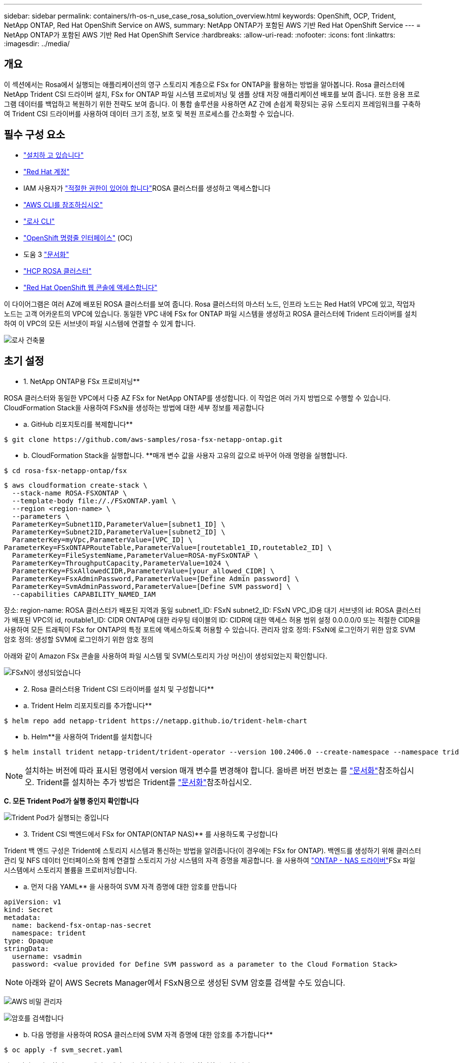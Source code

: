 ---
sidebar: sidebar 
permalink: containers/rh-os-n_use_case_rosa_solution_overview.html 
keywords: OpenShift, OCP, Trident, NetApp ONTAP, Red Hat OpenShift Service on AWS, 
summary: NetApp ONTAP가 포함된 AWS 기반 Red Hat OpenShift Service 
---
= NetApp ONTAP가 포함된 AWS 기반 Red Hat OpenShift Service
:hardbreaks:
:allow-uri-read: 
:nofooter: 
:icons: font
:linkattrs: 
:imagesdir: ../media/




== 개요

이 섹션에서는 Rosa에서 실행되는 애플리케이션의 영구 스토리지 계층으로 FSx for ONTAP을 활용하는 방법을 알아봅니다. Rosa 클러스터에 NetApp Trident CSI 드라이버 설치, FSx for ONTAP 파일 시스템 프로비저닝 및 샘플 상태 저장 애플리케이션 배포를 보여 줍니다. 또한 응용 프로그램 데이터를 백업하고 복원하기 위한 전략도 보여 줍니다. 이 통합 솔루션을 사용하면 AZ 간에 손쉽게 확장되는 공유 스토리지 프레임워크를 구축하여 Trident CSI 드라이버를 사용하여 데이터 크기 조정, 보호 및 복원 프로세스를 간소화할 수 있습니다.



== 필수 구성 요소

* link:https://signin.aws.amazon.com/signin?redirect_uri=https://portal.aws.amazon.com/billing/signup/resume&client_id=signup["설치하 고 있습니다"]
* link:https://console.redhat.com/["Red Hat 계정"]
* IAM 사용자가 link:https://www.rosaworkshop.io/rosa/1-account_setup/["적절한 권한이 있어야 합니다"]ROSA 클러스터를 생성하고 액세스합니다
* link:https://aws.amazon.com/cli/["AWS CLI를 참조하십시오"]
* link:https://console.redhat.com/openshift/downloads["로사 CLI"]
* link:https://console.redhat.com/openshift/downloads["OpenShift 명령줄 인터페이스"] (OC)
* 도움 3 link:https://docs.aws.amazon.com/eks/latest/userguide/helm.html["문서화"]
* link:https://docs.openshift.com/rosa/rosa_hcp/rosa-hcp-sts-creating-a-cluster-quickly.html["HCP ROSA 클러스터"]
* link:https://console.redhat.com/openshift/overview["Red Hat OpenShift 웹 콘솔에 액세스합니다"]


이 다이어그램은 여러 AZ에 배포된 ROSA 클러스터를 보여 줍니다. Rosa 클러스터의 마스터 노드, 인프라 노드는 Red Hat의 VPC에 있고, 작업자 노드는 고객 어카운트의 VPC에 있습니다. 동일한 VPC 내에 FSx for ONTAP 파일 시스템을 생성하고 ROSA 클러스터에 Trident 드라이버를 설치하여 이 VPC의 모든 서브넷이 파일 시스템에 연결할 수 있게 합니다.

image:redhat_openshift_container_rosa_image1.png["로사 건축물"]



== 초기 설정

** 1. NetApp ONTAP용 FSx 프로비저닝**

ROSA 클러스터와 동일한 VPC에서 다중 AZ FSx for NetApp ONTAP를 생성합니다. 이 작업은 여러 가지 방법으로 수행할 수 있습니다. CloudFormation Stack을 사용하여 FSxN을 생성하는 방법에 대한 세부 정보를 제공합니다

** a. GitHub 리포지토리를 복제합니다**

[source]
----
$ git clone https://github.com/aws-samples/rosa-fsx-netapp-ontap.git
----
** b. CloudFormation Stack을 실행합니다. **매개 변수 값을 사용자 고유의 값으로 바꾸어 아래 명령을 실행합니다.

[source]
----
$ cd rosa-fsx-netapp-ontap/fsx
----
[source]
----
$ aws cloudformation create-stack \
  --stack-name ROSA-FSXONTAP \
  --template-body file://./FSxONTAP.yaml \
  --region <region-name> \
  --parameters \
  ParameterKey=Subnet1ID,ParameterValue=[subnet1_ID] \
  ParameterKey=Subnet2ID,ParameterValue=[subnet2_ID] \
  ParameterKey=myVpc,ParameterValue=[VPC_ID] \
ParameterKey=FSxONTAPRouteTable,ParameterValue=[routetable1_ID,routetable2_ID] \
  ParameterKey=FileSystemName,ParameterValue=ROSA-myFSxONTAP \
  ParameterKey=ThroughputCapacity,ParameterValue=1024 \
  ParameterKey=FSxAllowedCIDR,ParameterValue=[your_allowed_CIDR] \
  ParameterKey=FsxAdminPassword,ParameterValue=[Define Admin password] \
  ParameterKey=SvmAdminPassword,ParameterValue=[Define SVM password] \
  --capabilities CAPABILITY_NAMED_IAM
----
장소: region-name: ROSA 클러스터가 배포된 지역과 동일 subnet1_ID: FSxN subnet2_ID: FSxN VPC_ID용 대기 서브넷의 id: ROSA 클러스터가 배포된 VPC의 id, routable1_ID: CIDR ONTAP에 대한 라우팅 테이블의 ID: CIDR에 대한 액세스 허용 범위 설정 0.0.0.0/0 또는 적절한 CIDR을 사용하여 모든 트래픽이 FSx for ONTAP의 특정 포트에 액세스하도록 허용할 수 있습니다. 관리자 암호 정의: FSxN에 로그인하기 위한 암호 SVM 암호 정의: 생성할 SVM에 로그인하기 위한 암호 정의

아래와 같이 Amazon FSx 콘솔을 사용하여 파일 시스템 및 SVM(스토리지 가상 머신)이 생성되었는지 확인합니다.

image:redhat_openshift_container_rosa_image2.png["FSxN이 생성되었습니다"]

** 2. Rosa 클러스터용 Trident CSI 드라이버를 설치 및 구성합니다**

** a. Trident Helm 리포지토리를 추가합니다**

[source]
----
$ helm repo add netapp-trident https://netapp.github.io/trident-helm-chart
----
** b. Helm**을 사용하여 Trident를 설치합니다

[source]
----
$ helm install trident netapp-trident/trident-operator --version 100.2406.0 --create-namespace --namespace trident
----

NOTE: 설치하는 버전에 따라 표시된 명령에서 version 매개 변수를 변경해야 합니다. 올바른 버전 번호는 를 link:https://docs.netapp.com/us-en/trident/trident-get-started/kubernetes-deploy-helm.html["문서화"]참조하십시오. Trident를 설치하는 추가 방법은 Trident를 link:https://docs.netapp.com/us-en/trident/trident-get-started/kubernetes-deploy.html["문서화"]참조하십시오.

**C. 모든 Trident Pod가 실행 중인지 확인합니다**

image:redhat_openshift_container_rosa_image3.png["Trident Pod가 실행되는 중입니다"]

** 3. Trident CSI 백엔드에서 FSx for ONTAP(ONTAP NAS)** 를 사용하도록 구성합니다

Trident 백 엔드 구성은 Trident에 스토리지 시스템과 통신하는 방법을 알려줍니다(이 경우에는 FSx for ONTAP). 백엔드를 생성하기 위해 클러스터 관리 및 NFS 데이터 인터페이스와 함께 연결할 스토리지 가상 시스템의 자격 증명을 제공합니다. 을 사용하여 link:https://docs.netapp.com/us-en/trident/trident-use/ontap-nas.html["ONTAP - NAS 드라이버"]FSx 파일 시스템에서 스토리지 볼륨을 프로비저닝합니다.

** a. 먼저 다음 YAML** 을 사용하여 SVM 자격 증명에 대한 암호를 만듭니다

[source]
----
apiVersion: v1
kind: Secret
metadata:
  name: backend-fsx-ontap-nas-secret
  namespace: trident
type: Opaque
stringData:
  username: vsadmin
  password: <value provided for Define SVM password as a parameter to the Cloud Formation Stack>
----

NOTE: 아래와 같이 AWS Secrets Manager에서 FSxN용으로 생성된 SVM 암호를 검색할 수도 있습니다.

image:redhat_openshift_container_rosa_image4.png["AWS 비밀 관리자"]

image:redhat_openshift_container_rosa_image5.png["암호를 검색합니다"]

** b. 다음 명령을 사용하여 ROSA 클러스터에 SVM 자격 증명에 대한 암호를 추가합니다**

[source]
----
$ oc apply -f svm_secret.yaml
----
다음 명령을 사용하여 Trident 네임스페이스에 암호가 추가되었는지 확인할 수 있습니다

[source]
----
$ oc get secrets -n trident |grep backend-fsx-ontap-nas-secret
----
image:redhat_openshift_container_rosa_image6.png["암호가 적용되었습니다"]

** C. 그런 다음 백엔드 객체**를 생성하고, 복제된 Git 리포지토리의 ** FSX **디렉토리로 이동합니다. Backend-ONTAP-nas.yaml 파일을 엽니다. 다음 항목을 관리 DNS 이름** dataLIF** 로, Amazon FSx SVM의 NFS DNS 이름으로, ** svm** 을 SVM 이름으로 바꿉니다. 다음 명령을 사용하여 백엔드 객체를 생성합니다.

다음 명령을 사용하여 백엔드 객체를 생성합니다.

[source]
----
$ oc apply -f backend-ontap-nas.yaml
----

NOTE: 아래 스크린샷에 표시된 것처럼 Amazon FSx 콘솔에서 관리 DNS 이름, NFS DNS 이름 및 SVM 이름을 확인할 수 있습니다

image:redhat_openshift_container_rosa_image7.png["리프스를 가져오세요"]

** d. 이제 다음 명령을 실행하여 백엔드 객체가 생성되었고 Phase가 Bound로 표시되고 Status가 Success** 인지 확인합니다

image:redhat_openshift_container_rosa_image8.png["백엔드를 생성합니다"]

** 4. 스토리지 클래스 생성** 이제 Trident 백엔드가 구성되었으므로 백엔드를 사용할 Kubernetes 스토리지 클래스를 생성할 수 있습니다. 스토리지 클래스는 클러스터에서 사용할 수 있는 리소스 개체입니다. 애플리케이션에 대해 요청할 수 있는 스토리지 유형을 설명하고 분류합니다.

** a. FSX 폴더에서 storage-class-csi-nas.yaml 파일을 검토합니다.**

[source]
----
apiVersion: storage.k8s.io/v1
kind: StorageClass
metadata:
  name: trident-csi
provisioner: csi.trident.netapp.io
parameters:
  backendType: "ontap-nas"
  fsType: "ext4"
allowVolumeExpansion: True
reclaimPolicy: Retain
----
** b. Rosa 클러스터에서 스토리지 클래스를 생성하고 Trident-CSI 스토리지 클래스가 생성되었는지 확인합니다.**

image:redhat_openshift_container_rosa_image9.png["백엔드를 생성합니다"]

Trident CSI 드라이버 설치 및 FSx for ONTAP 파일 시스템에 대한 연결이 완료되었습니다. 이제 FSx for ONTAP의 파일 볼륨을 사용하여 ROSA에 샘플 PostgreSQL 상태 저장 애플리케이션을 배포할 수 있습니다.

** C. Trident-CSI 스토리지 클래스를 사용하여 생성된 PVC 및 PVS가 없는지 확인합니다.**

image:redhat_openshift_container_rosa_image10.png["Trident를 사용하는 PVC가 없습니다"]

** d. 응용 프로그램이 Trident CSI를 사용하여 PV를 생성할 수 있는지 확인합니다.**

FSX** 폴더에 제공된 PVC-Trident.yaml 파일을 사용하여 PVC를 생성합니다.

[source]
----
pvc-trident.yaml
kind: PersistentVolumeClaim
apiVersion: v1
metadata:
  name: basic
spec:
  accessModes:
    - ReadWriteMany
  resources:
    requests:
      storage: 10Gi
  storageClassName: trident-csi
----
 You can issue the following commands to create a pvc and verify that it has been created.
image:redhat_openshift_container_rosa_image11.png["Trident를 사용하여 테스트 PVC를 생성합니다"]

** 5. 샘플 PostgreSQL 상태 저장 응용 프로그램을 배포합니다**

** a. helm을 사용하여 PostgreSQL**를 설치합니다

[source]
----
$ helm install postgresql bitnami/postgresql -n postgresql --create-namespace
----
image:redhat_openshift_container_rosa_image12.png["PostgreSQL을 설치합니다"]

** b. 응용 프로그램 포드가 실행 중이고 응용 프로그램에 대해 PVC 및 PV가 생성되었는지 확인합니다.**

image:redhat_openshift_container_rosa_image13.png["PostgreSQL Pod"]

image:redhat_openshift_container_rosa_image14.png["PostgreSQL PVC"]

image:redhat_openshift_container_rosa_image15.png["PostgreSQL PV입니다"]

** C. PostgreSQL 클라이언트 배포**

**다음 명령을 사용하여 설치된 PostgreSQL 서버의 암호를 가져옵니다.**

[source]
----
$ export POSTGRES_PASSWORD=$(kubectl get secret --namespace postgresql postgresql -o jsoata.postgres-password}" | base64 -d)
----
**다음 명령을 사용하여 PostgreSQL 클라이언트를 실행하고 암호를 사용하여 서버에 연결합니다**

[source]
----
$ kubectl run postgresql-client --rm --tty -i --restart='Never' --namespace postgresql --image docker.io/bitnami/postgresql:16.2.0-debian-11-r1 --env="PGPASSWORD=$POSTGRES_PASSWORD" \
> --command -- psql --host postgresql -U postgres -d postgres -p 5432
----
image:redhat_openshift_container_rosa_image16.png["PostgreSQL 클라이언트"]

** d. 데이터베이스 및 테이블 만들기 테이블에 대한 스키마를 만들고 테이블에 두 개의 데이터 행을 삽입합니다.**

image:redhat_openshift_container_rosa_image17.png["PostgreSQL 테이블, 스키마, 행"]

image:redhat_openshift_container_rosa_image18.png["PostgreSQL 행1"]

image:redhat_openshift_container_rosa_image19.png["PostgreSQL 행2"]
